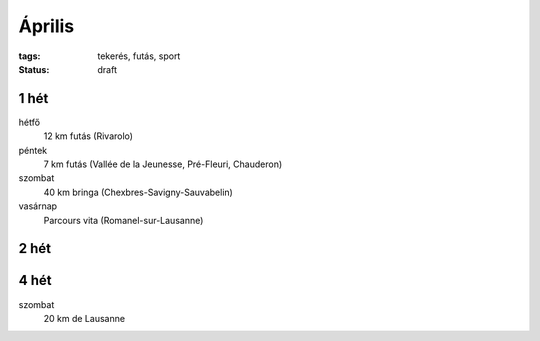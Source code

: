 Április
=======

:tags: tekerés, futás, sport
:status: draft

1 hét
-----
hétfő
    12 km futás (Rivarolo)
péntek
    7 km futás (Vallée de la Jeunesse, Pré-Fleuri, Chauderon)
szombat
    40 km bringa (Chexbres-Savigny-Sauvabelin)
vasárnap
    Parcours vita (Romanel-sur-Lausanne)

2 hét
-----

4 hét
-----

szombat
    20 km de Lausanne
